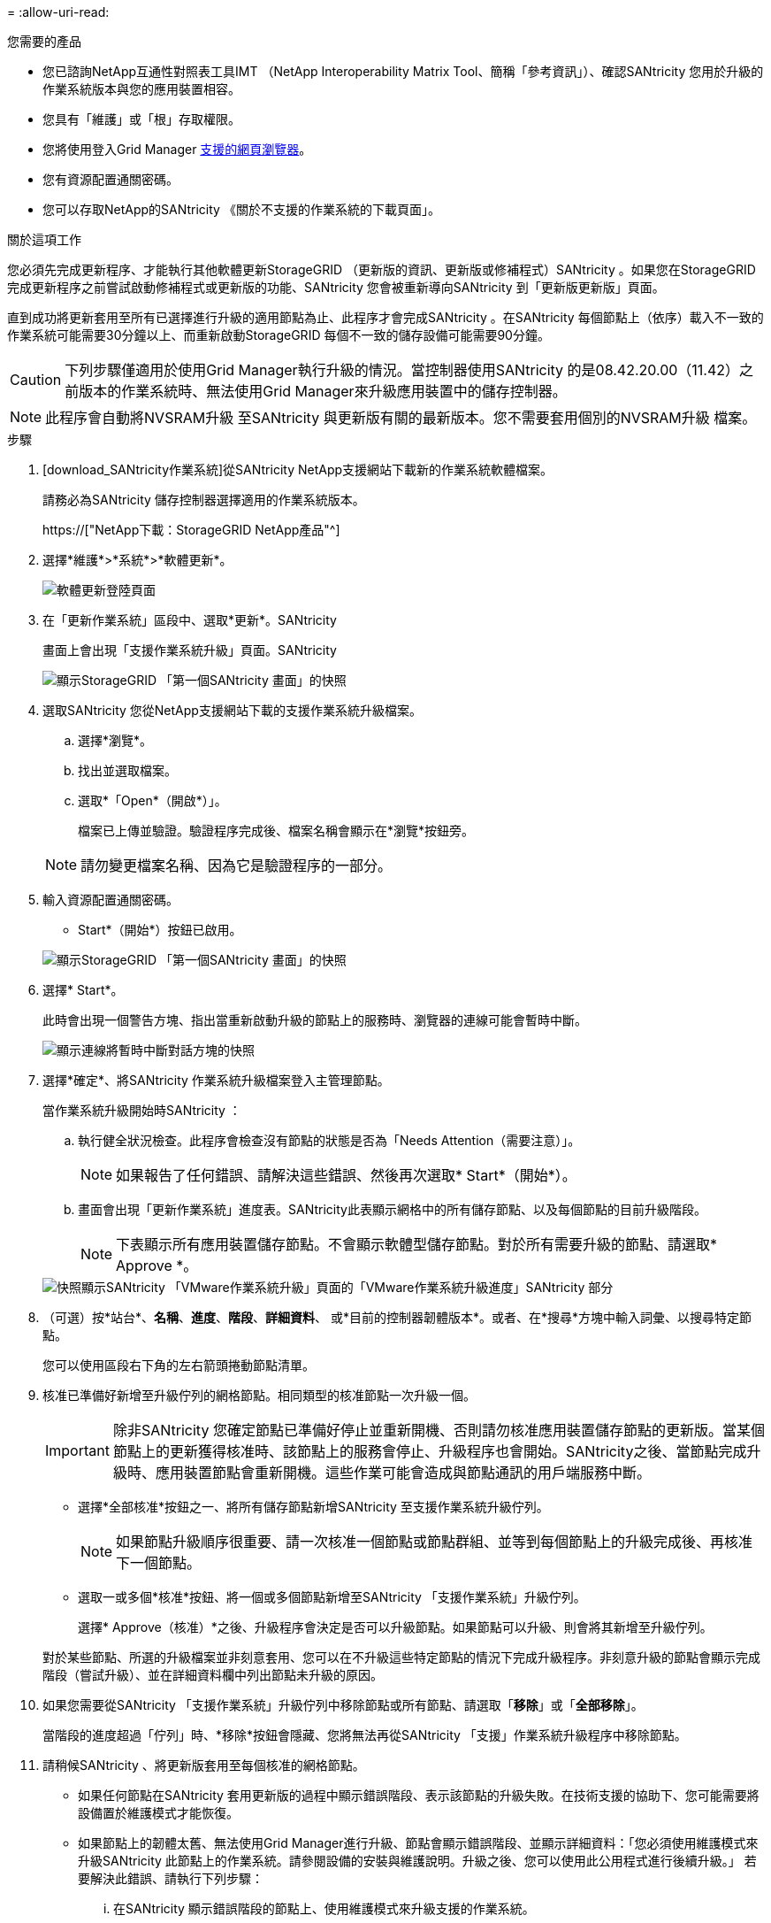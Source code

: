 = 
:allow-uri-read: 


.您需要的產品
* 您已諮詢NetApp互通性對照表工具IMT （NetApp Interoperability Matrix Tool、簡稱「參考資訊」）、確認SANtricity 您用於升級的作業系統版本與您的應用裝置相容。
* 您具有「維護」或「根」存取權限。
* 您將使用登入Grid Manager xref:../admin/web-browser-requirements.adoc[支援的網頁瀏覽器]。
* 您有資源配置通關密碼。
* 您可以存取NetApp的SANtricity 《關於不支援的作業系統的下載頁面」。


.關於這項工作
您必須先完成更新程序、才能執行其他軟體更新StorageGRID （更新版的資訊、更新版或修補程式）SANtricity 。如果您在StorageGRID 完成更新程序之前嘗試啟動修補程式或更新版的功能、SANtricity 您會被重新導向SANtricity 到「更新版更新版」頁面。

直到成功將更新套用至所有已選擇進行升級的適用節點為止、此程序才會完成SANtricity 。在SANtricity 每個節點上（依序）載入不一致的作業系統可能需要30分鐘以上、而重新啟動StorageGRID 每個不一致的儲存設備可能需要90分鐘。


CAUTION: 下列步驟僅適用於使用Grid Manager執行升級的情況。當控制器使用SANtricity 的是08.42.20.00（11.42）之前版本的作業系統時、無法使用Grid Manager來升級應用裝置中的儲存控制器。


NOTE: 此程序會自動將NVSRAM升級 至SANtricity 與更新版有關的最新版本。您不需要套用個別的NVSRAM升級 檔案。

.步驟
. [download_SANtricity作業系統]從SANtricity NetApp支援網站下載新的作業系統軟體檔案。
+
請務必為SANtricity 儲存控制器選擇適用的作業系統版本。

+
https://["NetApp下載：StorageGRID NetApp產品"^]

. 選擇*維護*>*系統*>*軟體更新*。
+
image::../media/software_update_landing.png[軟體更新登陸頁面]

. 在「更新作業系統」區段中、選取*更新*。SANtricity
+
畫面上會出現「支援作業系統升級」頁面。SANtricity

+
image::../media/santricity_os_upgrade_first.png[顯示StorageGRID 「第一個SANtricity 畫面」的快照]

. 選取SANtricity 您從NetApp支援網站下載的支援作業系統升級檔案。
+
.. 選擇*瀏覽*。
.. 找出並選取檔案。
.. 選取*「Open*（開啟*）」。
+
檔案已上傳並驗證。驗證程序完成後、檔案名稱會顯示在*瀏覽*按鈕旁。

+

NOTE: 請勿變更檔案名稱、因為它是驗證程序的一部分。



. 輸入資源配置通關密碼。
+
* Start*（開始*）按鈕已啟用。

+
image::../media/santricity_start_button.png[顯示StorageGRID 「第一個SANtricity 畫面」的快照]

. 選擇* Start*。
+
此時會出現一個警告方塊、指出當重新啟動升級的節點上的服務時、瀏覽器的連線可能會暫時中斷。

+
image::../media/santricity_upgrade_warning.png[顯示連線將暫時中斷對話方塊的快照]

. 選擇*確定*、將SANtricity 作業系統升級檔案登入主管理節點。
+
當作業系統升級開始時SANtricity ：

+
.. 執行健全狀況檢查。此程序會檢查沒有節點的狀態是否為「Needs Attention（需要注意）」。
+

NOTE: 如果報告了任何錯誤、請解決這些錯誤、然後再次選取* Start*（開始*）。

.. 畫面會出現「更新作業系統」進度表。SANtricity此表顯示網格中的所有儲存節點、以及每個節點的目前升級階段。
+

NOTE: 下表顯示所有應用裝置儲存節點。不會顯示軟體型儲存節點。對於所有需要升級的節點、請選取* Approve *。



+
image::../media/santricity_upgrade_progress_table.png[快照顯示SANtricity 「VMware作業系統升級」頁面的「VMware作業系統升級進度」SANtricity 部分]

. （可選）按*站台*、*名稱*、*進度*、*階段*、*詳細資料*、 或*目前的控制器韌體版本*。或者、在*搜尋*方塊中輸入詞彙、以搜尋特定節點。
+
您可以使用區段右下角的左右箭頭捲動節點清單。

. 核准已準備好新增至升級佇列的網格節點。相同類型的核准節點一次升級一個。
+

IMPORTANT: 除非SANtricity 您確定節點已準備好停止並重新開機、否則請勿核准應用裝置儲存節點的更新版。當某個節點上的更新獲得核准時、該節點上的服務會停止、升級程序也會開始。SANtricity之後、當節點完成升級時、應用裝置節點會重新開機。這些作業可能會造成與節點通訊的用戶端服務中斷。

+
** 選擇*全部核准*按鈕之一、將所有儲存節點新增SANtricity 至支援作業系統升級佇列。
+

NOTE: 如果節點升級順序很重要、請一次核准一個節點或節點群組、並等到每個節點上的升級完成後、再核准下一個節點。

** 選取一或多個*核准*按鈕、將一個或多個節點新增至SANtricity 「支援作業系統」升級佇列。
+
選擇* Approve（核准）*之後、升級程序會決定是否可以升級節點。如果節點可以升級、則會將其新增至升級佇列。



+
對於某些節點、所選的升級檔案並非刻意套用、您可以在不升級這些特定節點的情況下完成升級程序。非刻意升級的節點會顯示完成階段（嘗試升級）、並在詳細資料欄中列出節點未升級的原因。



. 如果您需要從SANtricity 「支援作業系統」升級佇列中移除節點或所有節點、請選取「*移除*」或「*全部移除*」。
+
當階段的進度超過「佇列」時、*移除*按鈕會隱藏、您將無法再從SANtricity 「支援」作業系統升級程序中移除節點。



. 請稍候SANtricity 、將更新版套用至每個核准的網格節點。
+
** 如果任何節點在SANtricity 套用更新版的過程中顯示錯誤階段、表示該節點的升級失敗。在技術支援的協助下、您可能需要將設備置於維護模式才能恢復。
** 如果節點上的韌體太舊、無法使用Grid Manager進行升級、節點會顯示錯誤階段、並顯示詳細資料：「您必須使用維護模式來升級SANtricity 此節點上的作業系統。請參閱設備的安裝與維護說明。升級之後、您可以使用此公用程式進行後續升級。」 若要解決此錯誤、請執行下列步驟：
+
... 在SANtricity 顯示錯誤階段的節點上、使用維護模式來升級支援的作業系統。
... 使用Grid Manager重新啟動並完成SANtricity 更新。




+
當所有核准節點上的更新均完成時、將會關閉「更新作業系統」進度表、並會出現綠色橫幅、顯示完成更新作業系統的日期和時間。SANtricity SANtricity SANtricity



image::../media/santricity_upgrade_finish_banner.png[升級完成後的「支援更新」頁面快照SANtricity]

. 如果節點無法升級、請記下「詳細資料」欄中顯示的原因、然後採取適當的行動：
+
** 「儲存節點已升級。」 無需採取進一步行動。
** 「不適用於此節點的作業系統升級。SANtricity 」 節點沒有可由StorageGRID 作業系統管理的儲存控制器。完成升級程序、而不升級顯示此訊息的節點。
** 「無法與此節點相容的作業系統檔案。SANtricity 」 節點需要SANtricity 不同於您所選的作業系統檔案的支援。完成目前的升級之後、請下載SANtricity 節點適用的正確的作業系統檔案、然後重複升級程序。





IMPORTANT: 除非您核准所有列出的儲存節點上的作業系統升級、否則無法完成此作業系統升級程序。SANtricity SANtricity

. 如果您想要結束核准節點並返回SANtricity 到「支援更新作業系統」頁面、以便上傳新SANtricity 的作業系統檔案、請執行下列步驟：
+
.. 選擇*跳過節點和完成*。
+
系統會顯示一則警告、詢問您是否確定要在不升級所有節點的情況下完成升級程序。

.. 選擇*確定*以返回* SANtricity 不支援作業系統*頁面。
.. 當您準備好繼續核准節點時、請前往 <<download_santricity_os,下載SANtricity 此作業系統>> 以重新啟動升級程序。


+

NOTE: 節點已核准並升級、但沒有錯誤、仍會繼續升級。



. 對於需要不同SANtricity 的更新檔的任何節點、請重複此升級程序。
+

NOTE: 對於狀態為「Needs Attention（需要注意）」的任何節點、請使用維護模式來執行升級。

+

NOTE: 重複升級程序時、您必須核准先前升級的節點。


